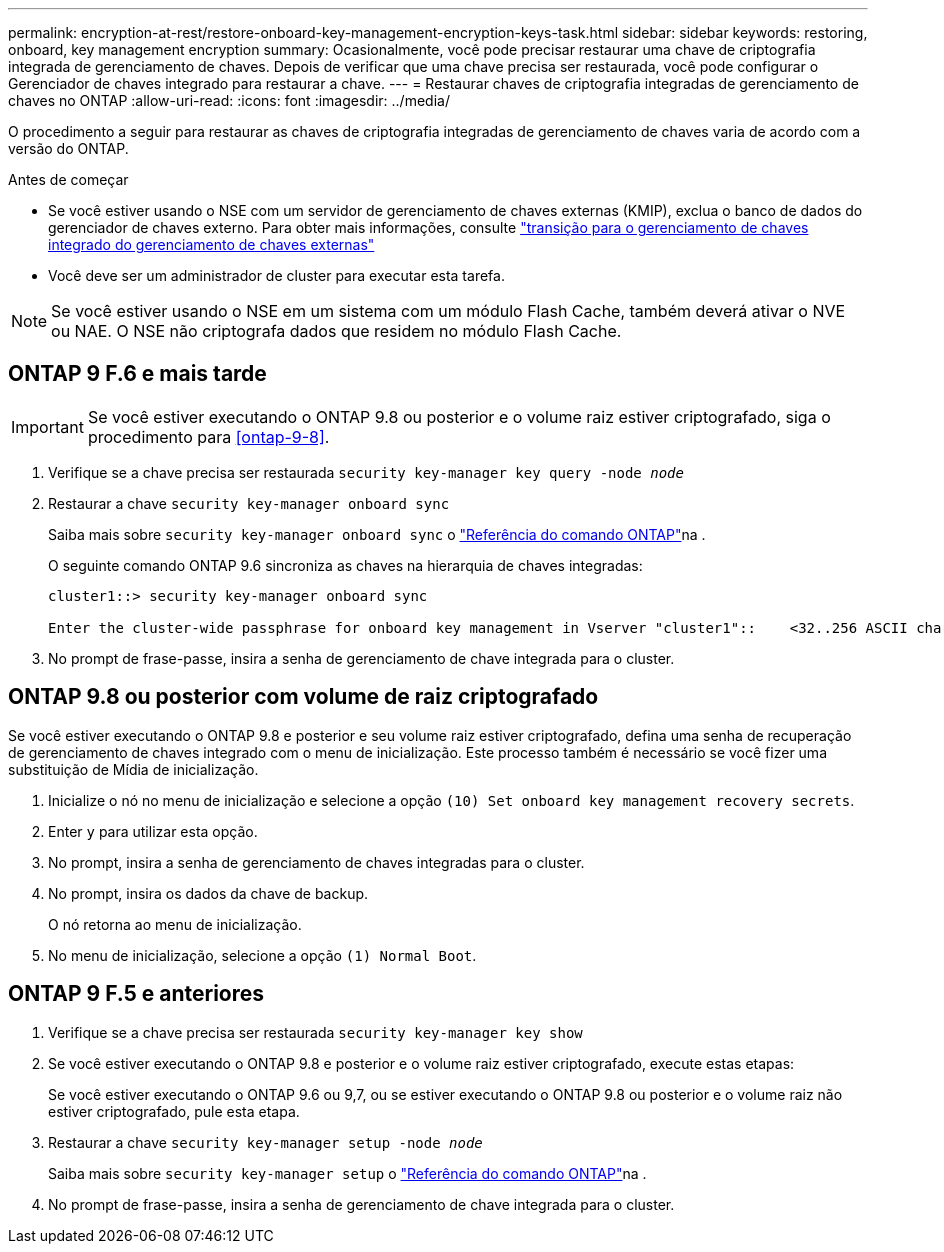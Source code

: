 ---
permalink: encryption-at-rest/restore-onboard-key-management-encryption-keys-task.html 
sidebar: sidebar 
keywords: restoring, onboard, key management encryption 
summary: Ocasionalmente, você pode precisar restaurar uma chave de criptografia integrada de gerenciamento de chaves. Depois de verificar que uma chave precisa ser restaurada, você pode configurar o Gerenciador de chaves integrado para restaurar a chave. 
---
= Restaurar chaves de criptografia integradas de gerenciamento de chaves no ONTAP
:allow-uri-read: 
:icons: font
:imagesdir: ../media/


[role="lead"]
O procedimento a seguir para restaurar as chaves de criptografia integradas de gerenciamento de chaves varia de acordo com a versão do ONTAP.

.Antes de começar
* Se você estiver usando o NSE com um servidor de gerenciamento de chaves externas (KMIP), exclua o banco de dados do gerenciador de chaves externo. Para obter mais informações, consulte link:delete-key-management-database-task.html["transição para o gerenciamento de chaves integrado do gerenciamento de chaves externas"]
* Você deve ser um administrador de cluster para executar esta tarefa.



NOTE: Se você estiver usando o NSE em um sistema com um módulo Flash Cache, também deverá ativar o NVE ou NAE. O NSE não criptografa dados que residem no módulo Flash Cache.



== ONTAP 9 F.6 e mais tarde


IMPORTANT: Se você estiver executando o ONTAP 9.8 ou posterior e o volume raiz estiver criptografado, siga o procedimento para <<ontap-9-8>>.

. Verifique se a chave precisa ser restaurada
`security key-manager key query -node _node_`
. Restaurar a chave
`security key-manager onboard sync`
+
Saiba mais sobre `security key-manager onboard sync` o link:https://docs.netapp.com/us-en/ontap-cli/security-key-manager-onboard-sync.html["Referência do comando ONTAP"^]na .

+
O seguinte comando ONTAP 9.6 sincroniza as chaves na hierarquia de chaves integradas:

+
[listing]
----
cluster1::> security key-manager onboard sync

Enter the cluster-wide passphrase for onboard key management in Vserver "cluster1"::    <32..256 ASCII characters long text>
----
. No prompt de frase-passe, insira a senha de gerenciamento de chave integrada para o cluster.




== ONTAP 9.8 ou posterior com volume de raiz criptografado

Se você estiver executando o ONTAP 9.8 e posterior e seu volume raiz estiver criptografado, defina uma senha de recuperação de gerenciamento de chaves integrado com o menu de inicialização. Este processo também é necessário se você fizer uma substituição de Mídia de inicialização.

. Inicialize o nó no menu de inicialização e selecione a opção `(10) Set onboard key management recovery secrets`.
. Enter `y` para utilizar esta opção.
. No prompt, insira a senha de gerenciamento de chaves integradas para o cluster.
. No prompt, insira os dados da chave de backup.
+
O nó retorna ao menu de inicialização.

. No menu de inicialização, selecione a opção `(1) Normal Boot`.




== ONTAP 9 F.5 e anteriores

. Verifique se a chave precisa ser restaurada
`security key-manager key show`
. Se você estiver executando o ONTAP 9.8 e posterior e o volume raiz estiver criptografado, execute estas etapas:
+
Se você estiver executando o ONTAP 9.6 ou 9,7, ou se estiver executando o ONTAP 9.8 ou posterior e o volume raiz não estiver criptografado, pule esta etapa.

. Restaurar a chave
`security key-manager setup -node _node_`
+
Saiba mais sobre `security key-manager setup` o link:https://docs.netapp.com/us-en/ontap-cli/security-key-manager-setup.html["Referência do comando ONTAP"^]na .

. No prompt de frase-passe, insira a senha de gerenciamento de chave integrada para o cluster.

